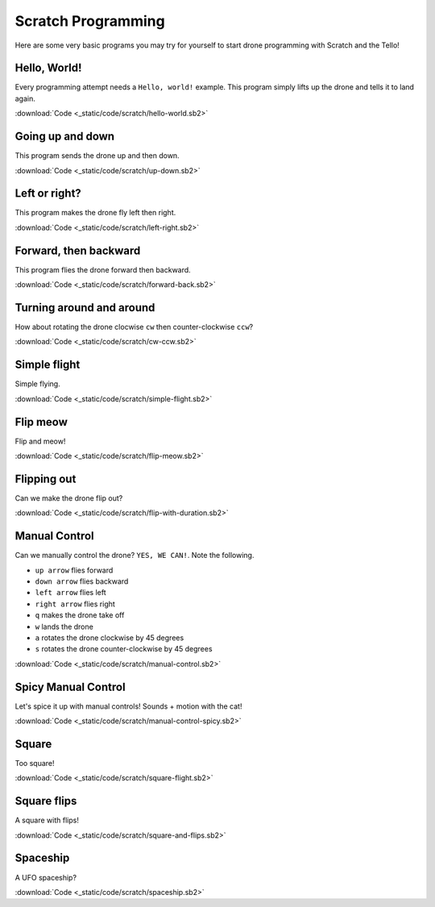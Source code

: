 Scratch Programming
===================

Here are some very basic programs you may try for yourself to start drone programming with Scratch and the Tello!

Hello, World!
-------------

Every programming attempt needs a ``Hello, world!`` example. This program simply lifts up the drone and tells it to land again.

.. image:: _static/images/programs/hello-world.png

:download:`Code <_static/code/scratch/hello-world.sb2>`

.. raw:: html

    <iframe width="560" height="315" src="https://www.youtube.com/embed/PlOzEv-rfCY" frameborder="0" allowfullscreen></iframe>

Going up and down
-----------------

This program sends the drone up and then down.

.. image:: _static/images/programs/up-down.png

:download:`Code <_static/code/scratch/up-down.sb2>`

.. raw:: html

    <iframe width="560" height="315" src="https://www.youtube.com/embed/l2jqhyWIozM" frameborder="0" allowfullscreen></iframe>

Left or right?
--------------

This program makes the drone fly left then right.

.. image:: _static/images/programs/left-right.png

:download:`Code <_static/code/scratch/left-right.sb2>`

.. raw:: html

    <iframe width="560" height="315" src="https://www.youtube.com/embed/MOZ-X9hpHBI" frameborder="0" allowfullscreen></iframe>

Forward, then backward
----------------------

This program flies the drone forward then backward.

.. image:: _static/images/programs/forward-back.png

:download:`Code <_static/code/scratch/forward-back.sb2>`

.. raw:: html

    <iframe width="560" height="315" src="https://www.youtube.com/embed/pmmpLN3VvO0" frameborder="0" allowfullscreen></iframe>

Turning around and around
-------------------------

How about rotating the drone clocwise ``cw`` then counter-clockwise ``ccw``?

.. image:: _static/images/programs/cw-ccw.png

:download:`Code <_static/code/scratch/cw-ccw.sb2>`

.. raw:: html

    <iframe width="560" height="315" src="https://www.youtube.com/embed/V7vU6RjtP_g" frameborder="0" allowfullscreen></iframe>

Simple flight
-------------

Simple flying.

.. image:: _static/images/programs/simple-flight.png

:download:`Code <_static/code/scratch/simple-flight.sb2>`

.. raw:: html

    <iframe width="560" height="315" src="https://www.youtube.com/embed/N6LbN22ZCUc" frameborder="0" allowfullscreen></iframe>

Flip meow
---------

Flip and meow!

.. image:: _static/images/programs/flip-meow.png

:download:`Code <_static/code/scratch/flip-meow.sb2>`

.. raw:: html

    <iframe width="560" height="315" src="https://www.youtube.com/embed/Uq6RaLw92ws" frameborder="0" allowfullscreen></iframe>

Flipping out
------------

Can we make the drone flip out?

.. image:: _static/images/programs/flip-with-duration.png

:download:`Code <_static/code/scratch/flip-with-duration.sb2>`

.. raw:: html

    <iframe width="560" height="315" src="https://www.youtube.com/embed/L9cCSMpGv5M" frameborder="0" allowfullscreen></iframe>

Manual Control
--------------

Can we manually control the drone? ``YES, WE CAN!``. Note the following.

- ``up arrow`` flies forward
- ``down arrow`` flies backward
- ``left arrow`` flies left
- ``right arrow`` flies right
- ``q`` makes the drone take off
- ``w`` lands the drone
- ``a`` rotates the drone clockwise by 45 degrees
- ``s`` rotates the drone counter-clockwise by 45 degrees

.. image:: _static/images/programs/manual-control.png

:download:`Code <_static/code/scratch/manual-control.sb2>`

.. raw:: html

    <iframe width="560" height="315" src="https://www.youtube.com/embed/nuHRQwba9Dc" frameborder="0" allowfullscreen></iframe>

Spicy Manual Control
--------------------

Let's spice it up with manual controls! Sounds + motion with the cat!

.. image:: _static/images/programs/manual-control-spicy.png

:download:`Code <_static/code/scratch/manual-control-spicy.sb2>`

.. raw:: html

    <iframe width="560" height="315" src="https://www.youtube.com/embed/5oI9iLC0yz8" frameborder="0" allowfullscreen></iframe>

Square
------

Too square!

.. image:: _static/images/programs/square-flight.png

:download:`Code <_static/code/scratch/square-flight.sb2>`

.. raw:: html

    <iframe width="560" height="315" src="https://www.youtube.com/embed/9lQxCn5fjW0" frameborder="0" allowfullscreen></iframe>

Square flips
------------

A square with flips!

.. image:: _static/images/programs/square-and-flips.png

:download:`Code <_static/code/scratch/square-and-flips.sb2>`

.. raw:: html

    <iframe width="560" height="315" src="https://www.youtube.com/embed/QE05fXLR1eE" frameborder="0" allowfullscreen></iframe>

Spaceship
---------

A UFO spaceship?

.. image:: _static/images/programs/spaceship.png

:download:`Code <_static/code/scratch/spaceship.sb2>`

.. raw:: html

    <iframe width="560" height="315" src="https://www.youtube.com/embed/RBflUsMkqGg" frameborder="0" allowfullscreen></iframe>